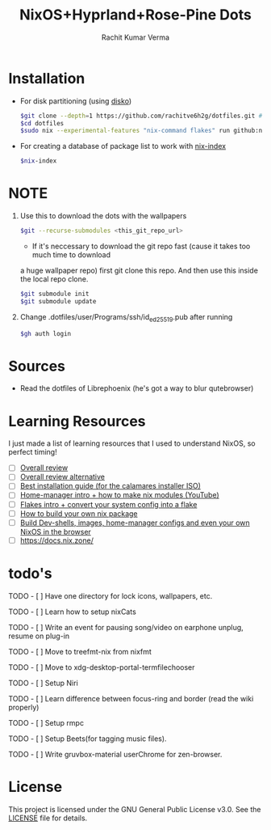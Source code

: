 #+TITLE: NixOS+Hyprland+Rose-Pine Dots
#+AUTHOR: Rachit Kumar Verma
#+OPTIONS: toc:nil

[[https://raw.githubusercontent.com/NixOS/nixos-artwork/refs/heads/master/logo/nix-snowflake-colours.svg]]


* Installation
- For disk partitioning (using [[https://github.com/nix-community/disko][disko]])
  #+BEGIN_SRC bash
    $git clone --depth=1 https://github.com/rachitve6h2g/dotfiles.git # don't clone with the wallpapers, yet.
    $cd dotfiles
    $sudo nix --experimental-features "nix-command flakes" run github:nix-community/disko/latest -- --mode destroy,format,mount ./dotfiles/hosts/hppavilion/disko-config.nix
  #+END_SRC

  
- For creating a database of package list to work with [[https://github.com/nix-community/nix-index][nix-index]]
  #+BEGIN_SRC bash
    $nix-index
  #+END_SRC

* NOTE
1. Use this to download the dots with the wallpapers
  #+BEGIN_SRC zsh
    $git --recurse-submodules <this_git_repo_url>
  #+END_SRC
  + If it's neccessary to download the git repo fast (cause it takes too much time to download
  a huge wallpaper repo) first git clone this repo. And then use this inside the local repo clone.
  #+BEGIN_SRC zsh
    $git submodule init
    $git submodule update
  #+END_SRC


2. Change .dotfiles/user/Programs/ssh/id_ed25519.pub after running
   #+BEGIN_SRC zsh
     $gh auth login
   #+END_SRC

   
* Sources
- Read the dotfiles of Librephoenix (he's got a way to blur qutebrowser)

* Learning Resources
I just made a list of learning resources that I used to understand NixOS, so perfect timing!

- [ ] [[https://zero-to-nix.com/][Overall review]]
- [ ] [[https://nix.dev/][Overall review alternative]]
- [ ] [[https://youtu.be/9fWrxmEYGAs][Best installation guide (for the calamares installer ISO)]]
- [ ] [[https://youtu.be/C5eAecVeO_c][Home-manager intro + how to make nix modules (YouTube)]]
- [ ] [[https://youtu.be/DXz3FJszfo0][Flakes intro + convert your system config into a flake]]
- [ ] [[https://elatov.github.io/2022/01/building-a-nix-package/][How to build your own nix package]]
- [ ] [[https://mynixos.com/][Build Dev-shells, images, home-manager configs and even your own NixOS in the browser]]
- [ ] https://docs.nix.zone/

* todo's
***** TODO - [ ] Have one directory for lock icons, wallpapers, etc.
***** TODO - [ ] Learn how to setup nixCats
***** TODO - [ ] Write an event for pausing song/video on earphone unplug, resume on plug-in
***** TODO - [ ] Move to treefmt-nix from nixfmt
***** TODO - [ ] Move to xdg-desktop-portal-termfilechooser
***** TODO - [ ] Setup Niri
***** TODO - [ ] Learn difference between focus-ring and border (read the wiki properly)
***** TODO - [ ] Setup rmpc
***** TODO - [ ] Setup Beets(for tagging music files).
***** TODO - [ ] Write gruvbox-material userChrome for zen-browser.

* License
This project is licensed under the GNU General Public License v3.0.
See the [[./LICENSE][LICENSE]] file for details.

